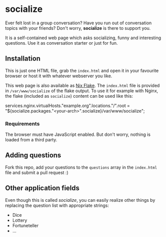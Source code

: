 * socialize

  Ever felt lost in a group conversation?
  Have you run out of conversation topics with your friends?
  Don't worry, *socialize* is there to support you.

  It is a self-contained web page which asks socializing, funny and interesting questions.
  Use it as conversation starter or just for fun.

** Installation

   This is just one HTML file, grab the =index.html= and open it in your favourite browser or host it with whatever webserver you like.

   This web page is also available as [[https://nixos.wiki/wiki/Flakes][Nix Flake]].
   The =index.html= file is provided in =/var/www/socialize= of the flake output.
   To use it for example with Nginx, the flake (included as =socialize=) content can be used like this:

   #+begin_example nix
     services.nginx.virtualHosts."example.org".locations."/".root = "${socialize.packages."<your-arch>".socialize}/var/www/socialize";
   #+end_example

*** Requirements

    The browser must have JavaScript enabled.
    But don't worry, nothing is loaded from a third party.
    
** Adding questions

   Fork this repo, add your questions to the =questions= array in the =index.html= file and submit a pull request :)

** Other application fields

   Even though this is called /socialize/, you can easily realize other things by replacing the question list with appropriate strings:

   - Dice
   - Lottery
   - Fortuneteller
   - ...

